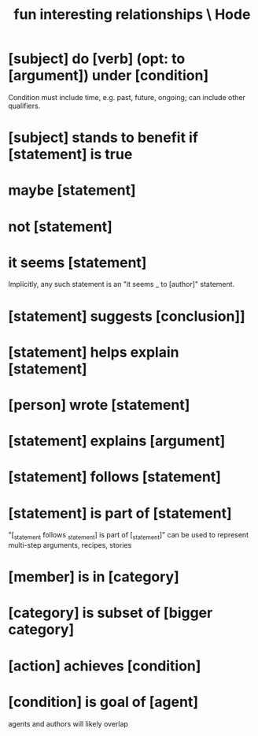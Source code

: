 :PROPERTIES:
:ID:       fb83f180-cb75-4180-ab9c-eb555f8ecc1b
:ROAM_ALIASES: "relationships \ Hode" "Hode relationships"
:END:
#+title: fun interesting relationships \ Hode
* [subject] do [verb] (opt: to [argument]) under [condition]
  Condition must include time, e.g. past, future, ongoing;
  can include other qualifiers.
* [subject] stands to benefit if [statement] is true
* maybe [statement]
* not [statement]
* it seems [statement]
  Implicitly, any such statement is an "it seems _ to [author]" statement.
* [statement] suggests [conclusion]]
* [statement] helps explain [statement]
* [person] wrote [statement]
* [statement] explains [argument]
* [statement] follows [statement]
* [statement] is part of [statement]
  "[_statement follows _statement] is part of [_statement]"
  can be used to represent multi-step arguments, recipes, stories
* [member] is in [category]
* [category] is subset of [bigger category]
* [action] achieves [condition]
* [condition] is goal of [agent]
  agents and authors will likely overlap
